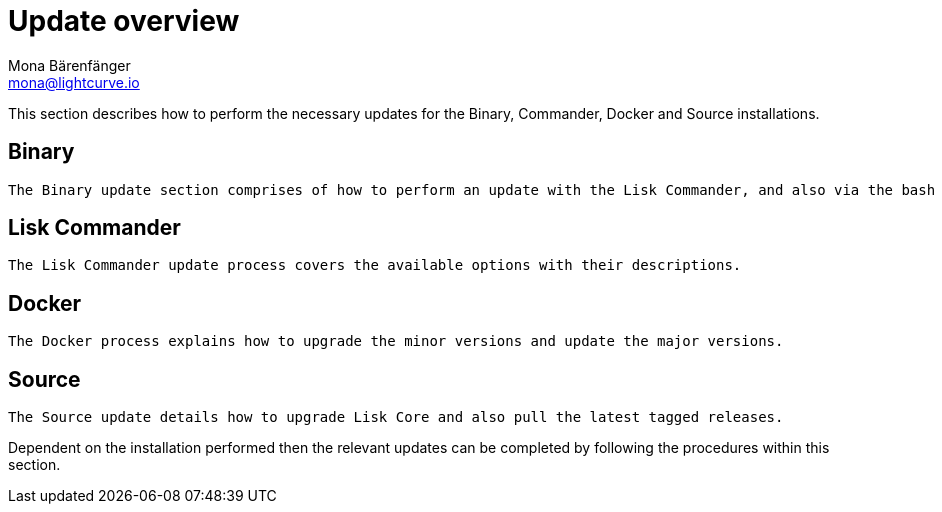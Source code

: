 = Update overview
Mona Bärenfänger <mona@lightcurve.io>


This section describes how to perform the necessary updates for the  Binary, Commander, Docker and Source  installations.


== Binary

 The Binary update section comprises of how to perform an update with the Lisk Commander, and also via the bash script as well as manually.

== Lisk Commander

 The Lisk Commander update process covers the available options with their descriptions.

== Docker

 The Docker process explains how to upgrade the minor versions and update the major versions.

== Source

 The Source update details how to upgrade Lisk Core and also pull the latest tagged releases.

Dependent on the installation performed then the relevant updates can be completed by following the procedures within this section.





